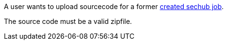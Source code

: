 // SPDX-License-Identifier: MIT
[[sechub-doclink-uc-user-uploads-sourcecode-for-job]]
A user wants to upload sourcecode for a former <<sechub-doclink-uc-user-creates-job, created sechub job>>.

The source code must be a valid zipfile.